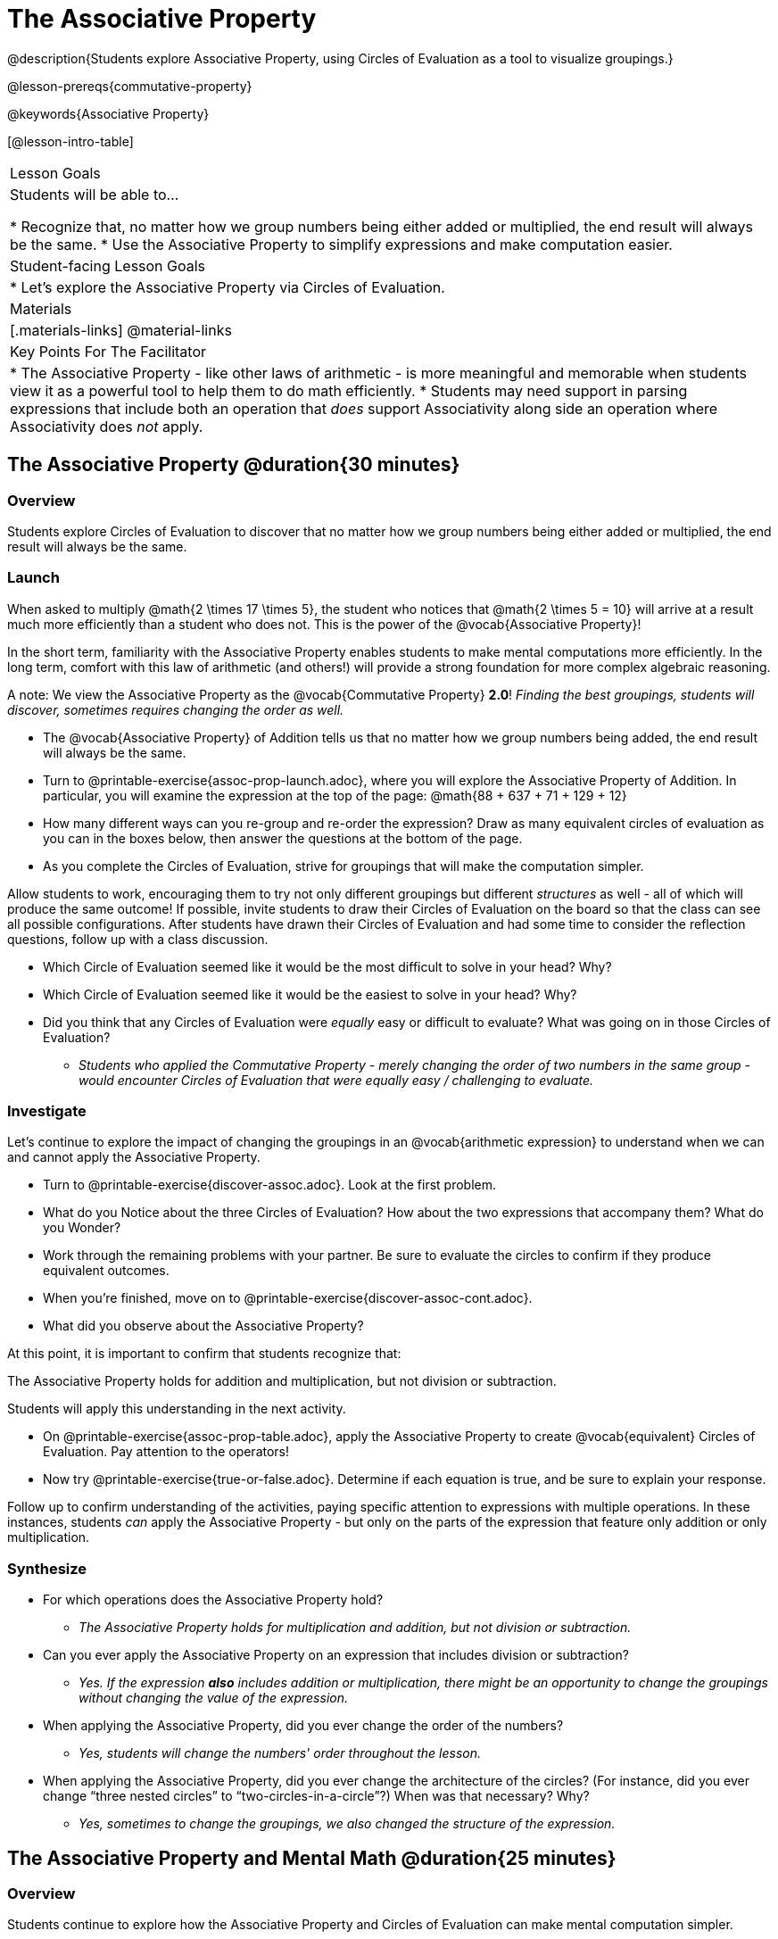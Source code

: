 = The Associative Property

@description{Students explore Associative Property, using Circles of Evaluation as a tool to visualize groupings.}

@lesson-prereqs{commutative-property}

@keywords{Associative Property}

[@lesson-intro-table]
|===

| Lesson Goals
| Students will be able to...

* Recognize that, no matter how we group numbers being either added or multiplied, the end result will always be the same.
* Use the Associative Property to simplify expressions and make computation easier.

| Student-facing Lesson Goals
|

* Let's explore the Associative Property via Circles of Evaluation.

| Materials
|[.materials-links]
@material-links

| Key Points For The Facilitator
|
* The Associative Property - like other laws of arithmetic - is more meaningful and memorable when students view it as a powerful tool to help them to do math efficiently.
* Students may need support in parsing expressions that include both an operation that _does_ support Associativity along side an operation where Associativity does _not_ apply.
|===

== The Associative Property @duration{30 minutes}

=== Overview

Students explore Circles of Evaluation to discover that no matter how we group numbers being either added or multiplied, the end result will always be the same.

=== Launch

When asked to multiply @math{2 \times 17 \times 5}, the student who notices that @math{2 \times 5 = 10} will arrive at a result much more efficiently than a student who does not. This is the power of the @vocab{Associative Property}!

In the short term, familiarity with the Associative Property enables students to make mental computations more efficiently. In the long term, comfort with this law of arithmetic (and others!) will provide a strong foundation for more complex algebraic reasoning.

A note: We view the Associative Property as the @vocab{Commutative Property} *2.0*! _Finding the best groupings, students will discover, sometimes requires changing the order as well._

[.lesson-instruction]
- The @vocab{Associative Property} of Addition tells us that no matter how we group numbers being added, the end result will always be the same.
- Turn to @printable-exercise{assoc-prop-launch.adoc}, where you will explore the Associative Property of Addition. In particular, you will examine the expression at the top of the page: @math{88 + 637 + 71 + 129 + 12}
- How many different ways can you re-group and re-order the expression? Draw as many equivalent circles of evaluation as you can in the boxes below, then answer the questions at the bottom of the page.
- As you complete the Circles of Evaluation, strive for groupings that will make the computation simpler.

Allow students to work, encouraging them to try not only different groupings but different _structures_ as well - all of which will produce the same outcome! If possible, invite students to draw their Circles of Evaluation on the board so that the class can see all possible configurations. After students have drawn their Circles of Evaluation and had some time to consider the reflection questions, follow up with a class discussion.

[.lesson-instruction]
- Which Circle of Evaluation seemed like it would be the most difficult to solve in your head? Why?
- Which Circle of Evaluation seemed like it would be the easiest to solve in your head? Why?
- Did you think that any Circles of Evaluation were _equally_ easy or difficult to evaluate? What was going on in those Circles of Evaluation?
** _Students who applied the Commutative Property - merely changing the order of two numbers in the same group - would encounter Circles of Evaluation that were equally easy / challenging to evaluate._


=== Investigate

Let's continue to explore the impact of changing the groupings in an @vocab{arithmetic expression} to understand when we can and cannot apply the Associative Property.

[.lesson-instruction]
- Turn to @printable-exercise{discover-assoc.adoc}. Look at the first problem.
- What do you Notice about the three Circles of Evaluation? How about the two expressions that accompany them? What do you Wonder?
- Work through the remaining problems with your partner. Be sure to evaluate the circles to confirm if they produce equivalent outcomes.
- When you're finished, move on to @printable-exercise{discover-assoc-cont.adoc}.
- What did you observe about the Associative Property?

At this point, it is important to confirm that students recognize that:

[.lesson-point]
The Associative Property holds for addition and multiplication, but not division or subtraction.

Students will apply this understanding in the next activity.

[.lesson-instruction]
- On @printable-exercise{assoc-prop-table.adoc}, apply the Associative Property to create @vocab{equivalent} Circles of Evaluation. Pay attention to the operators!
- Now try @printable-exercise{true-or-false.adoc}. Determine if each equation is true, and be sure to explain your response.

Follow up to confirm understanding of the activities, paying specific attention to expressions with multiple operations. In these instances, students _can_ apply the Associative Property - but only on the parts of the expression that feature only addition or only multiplication.

=== Synthesize

- For which operations does the Associative Property hold?
** _The Associative Property holds for multiplication and addition, but not division or subtraction._
- Can you ever apply the Associative Property on an expression that includes division or subtraction?
** _Yes. If the expression *also* includes addition or multiplication, there might be an opportunity to change the groupings without changing the value of the expression._
- When applying the Associative Property, did you ever change the order of the numbers?
** _Yes, students will change the numbers' order throughout the lesson._
- When applying the Associative Property, did you ever change the architecture of the circles? (For instance, did you ever change “three nested circles” to “two-circles-in-a-circle”?) When was that necessary? Why?
** _Yes, sometimes to change the groupings, we also changed the structure of the expression._

== The Associative Property and Mental Math @duration{25 minutes}

=== Overview
Students continue to explore how the Associative Property and Circles of Evaluation can make mental computation simpler.

=== Launch

[.lesson-instruction]
- Think of an addition or multiplication problem that _appears_ to be very challenging, but is _much_ easier to solve after applying the Associative Property. Write it down on a piece of paper. Try to be creative!
- Trade papers with a partner. How do your problems compare?
- Turn your paper in to your teacher.

We encourage you to review students' submissions, and write a few on the board to discuss as a class. We want to sharpen students' eyes and help them develop the ability to spot instances when they might apply the Associative Property in any context.

=== Investigate

[.lesson-instruction]
- Complete @printable-exercise{which-circles-make-the-math-easier.adoc}. Examine each Circle of Evaluation and put a check mark by the one that results in a simpler computation. Then, evaluate the expression.
- Now, try @printable-exercise{props-make-comp-easier.adoc} to apply the Associative Property to expressions with more numbers and varying operators.
- Try @printable-exercise{props-make-comp-easier-challenge.adoc} to apply the Associative Property to expressions with fractions and decimals.

=== Synthesize

- How can the Associative Property help you do mental math more efficiently?
- How are the Commutative and Associative Properties similar? How are they different?
